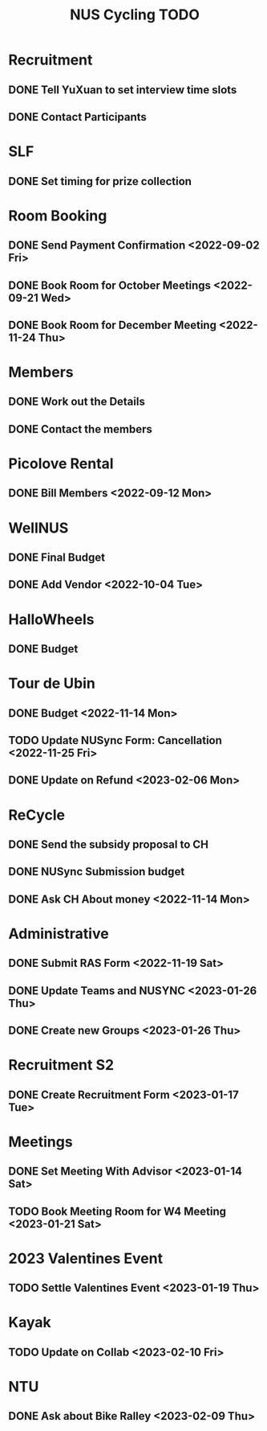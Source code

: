 :PROPERTIES:
:ID:       95e23c3f-86d9-475c-9b74-7b8036266a1b
:END:
#+title: NUS Cycling TODO

* Recruitment
** DONE Tell YuXuan to set interview time slots
** DONE Contact Participants
* SLF
** DONE Set timing for prize collection
* Room Booking
** DONE Send Payment Confirmation <2022-09-02 Fri>
** DONE Book Room for October Meetings <2022-09-21 Wed>
** DONE Book Room for December Meeting <2022-11-24 Thu>
* Members
** DONE Work out the Details
** DONE Contact the members
* Picolove Rental
** DONE Bill Members <2022-09-12 Mon>
* WellNUS
** DONE Final Budget
** DONE Add Vendor <2022-10-04 Tue>
* HalloWheels
** DONE Budget
* Tour de Ubin
** DONE Budget <2022-11-14 Mon>
** TODO Update NUSync Form: Cancellation <2022-11-25 Fri>
** DONE Update on Refund  <2023-02-06 Mon>
* ReCycle
** DONE Send the subsidy proposal to CH
** DONE NUSync Submission budget
** DONE Ask CH About money <2022-11-14 Mon>
* Administrative
** DONE Submit RAS Form <2022-11-19 Sat>
** DONE Update Teams and NUSYNC <2023-01-26 Thu>
** DONE Create new Groups <2023-01-26 Thu>
* Recruitment S2
** DONE Create Recruitment Form <2023-01-17 Tue>
* Meetings
** DONE Set Meeting With Advisor <2023-01-14 Sat>
** TODO Book Meeting Room for W4 Meeting <2023-01-21 Sat>
* 2023 Valentines Event
** TODO Settle Valentines Event  <2023-01-19 Thu>
* Kayak
** TODO Update on Collab <2023-02-10 Fri>
* NTU
** DONE Ask about Bike Ralley <2023-02-09 Thu>
